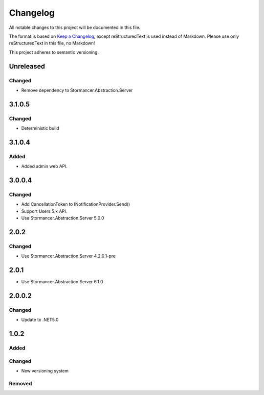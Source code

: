 ﻿=========
Changelog
=========

All notable changes to this project will be documented in this file.

The format is based on `Keep a Changelog <https://keepachangelog.com/en/1.0.0/>`_, except reStructuredText is used instead of Markdown.
Please use only reStructuredText in this file, no Markdown!

This project adheres to semantic versioning.


Unreleased
----------
Changed
*******
- Remove dependency to Stormancer.Abstraction.Server


3.1.0.5
-------
Changed
*******
- Deterministic build

3.1.0.4
------
Added
*****
- Added admin web API.

3.0.0.4
-------
Changed
*******
- Add CancellationToken to INotificationProvider.Send() 
- Support Users 5.x API.
- Use Stormancer.Abstraction.Server 5.0.0

2.0.2
-----
Changed
*******
- Use Stormancer.Abstraction.Server 4.2.0.1-pre

2.0.1
-----
- Use Stormancer.Abstraction.Server 6.1.0

2.0.0.2
----------
Changed
*******
- Update to .NET5.0

1.0.2
-----
Added
*****

Changed
*******
- New versioning system

Removed
*******

